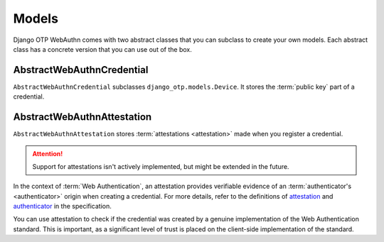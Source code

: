 .. _models:

Models
======

Django OTP WebAuthn comes with two abstract classes that you can subclass to create your own models. Each abstract class has a concrete version that you can use out of the box.

.. _abstractwebauthncredential:

AbstractWebAuthnCredential
--------------------------

``AbstractWebAuthnCredential`` subclasses ``django_otp.models.Device``. It stores the :term:`public key` part of a credential.

AbstractWebAuthnAttestation
---------------------------

``AbstractWebAuthnAttestation`` stores :term:`attestations <attestation>` made when you register a credential.

.. attention::
   Support for attestations isn't actively implemented, but might be extended in the future.

In the context of :term:`Web Authentication`, an attestation provides verifiable evidence of an :term:`authenticator's <authenticator>` origin when creating a credential. For more details, refer to the definitions of `attestation <https://www.w3.org/TR/webauthn-3/#attestation>`_ and `authenticator <https://www.w3.org/TR/webauthn-2/#authenticator>`_ in the specification.

You can use attestation to check if the credential was created by a genuine implementation of the Web Authentication standard. This is important, as a significant level of trust is placed on the client-side implementation of the standard.
